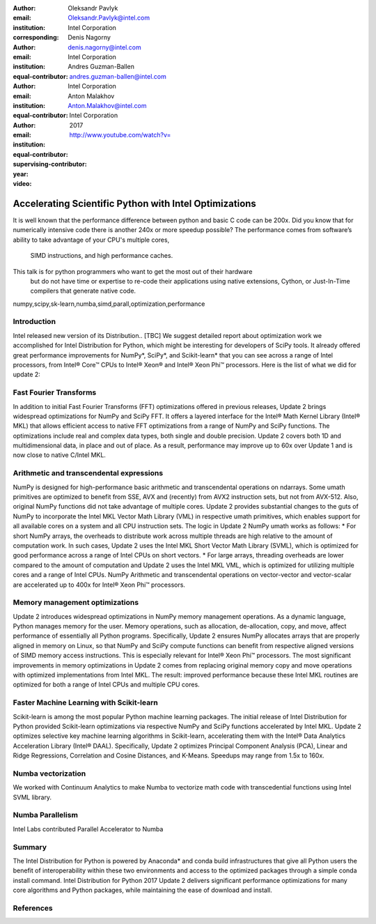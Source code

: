 :author: Oleksandr Pavlyk
:email: Oleksandr.Pavlyk@intel.com
:institution: Intel Corporation
:corresponding:

:author: Denis Nagorny
:email: denis.nagorny@intel.com
:institution: Intel Corporation
:equal-contributor:

:author: Andres Guzman-Ballen
:email: andres.guzman-ballen@intel.com
:institution: Intel Corporation
:equal-contributor:

:author: Anton Malakhov
:email: Anton.Malakhov@intel.com
:institution: Intel Corporation
:equal-contributor:
:supervising-contributor:

:year: 2017

:video: http://www.youtube.com/watch?v=

-------------------------------------------------------
Accelerating Scientific Python with Intel Optimizations
-------------------------------------------------------

.. class:: abstract

    It is well known that the performance difference between python and basic C code can be 200x.
    Did you know that for numerically intensive code there is another 240x or more speedup possible?
    The performance comes from software’s ability to take advantage of your CPU's multiple cores,
     SIMD instructions, and high performance caches.
    This talk is for python programmers who want to get the most out of their hardware
     but do not have time or expertise to re-code their applications using native extensions,
     Cython, or Just-In-Time compilers that generate native code.

.. class:: keywords

   numpy,scipy,sk-learn,numba,simd,parall,optimization,performance

Introduction
------------

Intel released new version of its Distribution.. [TBC]
We suggest detailed report about optimization work we accomplished for Intel Distribution for Python,
which might be interesting for developers of SciPy tools.
It already offered great performance improvements for NumPy*, SciPy*, and Scikit-learn*
that you can see across a range of Intel processors,
from Intel |R| Core |TM| CPUs to Intel |R| Xeon |R| and Intel |R| Xeon Phi |TM| processors.
Here is the list of what we did for update 2:

Fast Fourier Transforms
-----------------------
In addition to initial Fast Fourier Transforms (FFT) optimizations offered in previous releases, Update 2 brings widespread optimizations for NumPy and SciPy FFT. It offers a layered interface for the Intel |R| Math Kernel Library (Intel |R| MKL) that allows efficient access to native FFT optimizations from a range of NumPy and SciPy functions. The optimizations include real and complex data types, both single and double precision. Update 2 covers both 1D and multidimensional data, in place and out of place. As a result, performance may improve up to 60x over Update 1 and is now close to native C/Intel MKL.

Arithmetic and transcendental expressions
-----------------------------------------
NumPy is designed for high-performance basic arithmetic and transcendental operations on ndarrays. Some umath primitives are optimized to benefit from SSE, AVX and (recently) from AVX2 instruction sets, but not from AVX-512. Also, original NumPy functions did not take advantage of multiple cores. Update 2 provides substantial changes to the guts of NumPy to incorporate the Intel MKL Vector Math Library (VML) in respective umath primitives, which enables support for all available cores on a system and all CPU instruction sets.
The logic in Update 2 NumPy umath works as follows:
* For short NumPy arrays, the overheads to distribute work across multiple threads are high relative to the amount of computation work. In such cases, Update 2 uses the Intel MKL Short Vector Math Library (SVML), which is optimized for good performance across a range of Intel CPUs on short vectors.
* For large arrays, threading overheads are lower compared to the amount of computation and Update 2 uses the Intel MKL VML, which is optimized for utilizing multiple cores and a range of Intel CPUs.
NumPy Arithmetic and transcendental operations on vector-vector and vector-scalar are accelerated up to 400x for Intel |R| Xeon Phi |TM| processors.

Memory management optimizations
-------------------------------
Update 2 introduces widespread optimizations in NumPy memory management operations. As a dynamic language, Python manages memory for the user. Memory operations, such as allocation, de-allocation, copy, and move, affect performance of essentially all Python programs.
Specifically, Update 2 ensures NumPy allocates arrays that are properly aligned in memory on Linux, so that NumPy and SciPy compute functions can benefit from respective aligned versions of SIMD memory access instructions. This is especially relevant for Intel |R| Xeon Phi |TM| processors.
The most significant improvements in memory optimizations in Update 2 comes from replacing original memory copy and move operations with optimized implementations from Intel MKL. The result: improved performance because these Intel MKL routines are optimized for both a range of Intel CPUs and multiple CPU cores.

Faster Machine Learning with Scikit-learn
-----------------------------------------
Scikit-learn is among the most popular Python machine learning packages. The initial release of Intel Distribution for Python provided Scikit-learn optimizations via respective NumPy and SciPy functions accelerated by Intel MKL. Update 2 optimizes selective key machine learning algorithms in Scikit-learn, accelerating them with the Intel |R| Data Analytics Acceleration Library (Intel |R| DAAL).
Specifically, Update 2 optimizes Principal Component Analysis (PCA), Linear and Ridge Regressions, Correlation and Cosine Distances, and K-Means. Speedups may range from 1.5x to 160x.

Numba vectorization
-------------------
We worked with Continuum Analytics to make Numba to vectorize math code with transcedential functions using Intel SVML library.


Numba Parallelism
-----------------
Intel Labs contributed Parallel Accelerator to Numba


Summary
-------
The Intel Distribution for Python is powered by Anaconda* and conda build infrastructures that give all Python users the benefit of interoperability within these two environments and access to the optimized packages through a simple conda install command.
Intel Distribution for Python 2017 Update 2 delivers significant performance optimizations for many core algorithms and Python packages, while maintaining the ease of download and install.


References
----------


.. |C| unicode:: 0xA9 .. copyright sign
   :ltrim:
.. |R| unicode:: 0xAE .. registered sign
   :ltrim:
.. |TM| unicode:: 0x2122 .. trade mark sign
   :ltrim:
